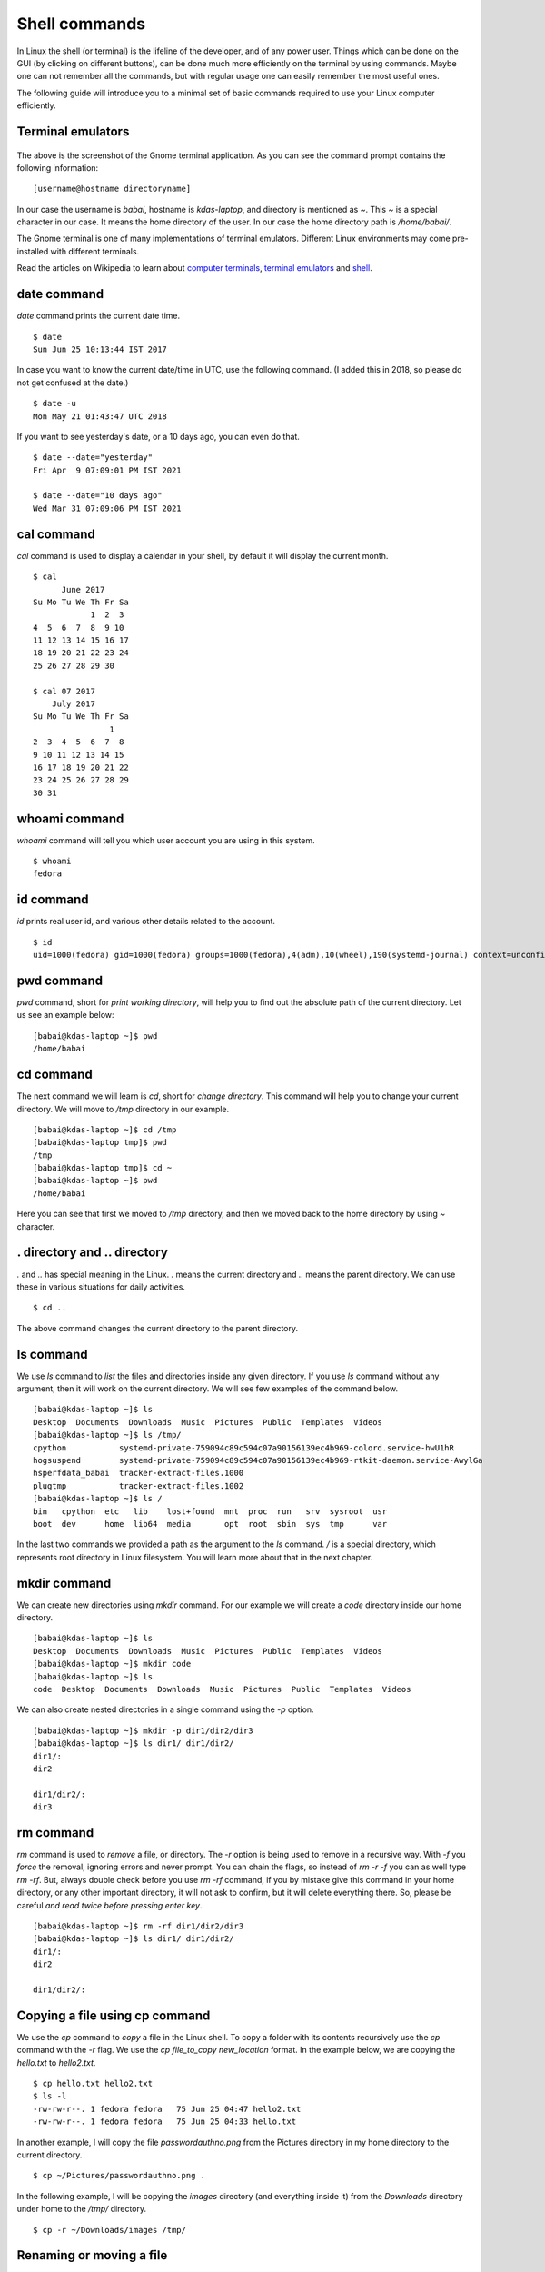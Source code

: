Shell commands
===============

In Linux the shell (or terminal) is the lifeline of the developer, and of any
power user. Things which can be done on the GUI (by clicking on different
buttons), can be done much more efficiently on the terminal by using commands.
Maybe one can not remember all the commands, but with regular usage one can easily
remember the most useful ones.

The following guide will introduce you to a minimal set of basic commands
required to use your Linux computer efficiently.

Terminal emulators
------------------

.. figure:: img/terminal1.png
   :width: 600px
   :align: center

The above is the screenshot of the Gnome terminal application. As you can see
the command prompt contains the following information::

    [username@hostname directoryname]

In our case the username is *babai*, hostname is *kdas-laptop*, and directory
is mentioned as *~*. This *~* is a special character in our case. It means
the home directory of the user. In our case the home directory path is
*/home/babai/*.

The Gnome terminal is one of many implementations of terminal emulators.
Different Linux environments may come pre-installed with different terminals.

Read the articles on Wikipedia to learn about `computer terminals
<https://en.wikipedia.org/wiki/Computer_terminal>`_, `terminal emulators
<https://en.wikipedia.org/wiki/Terminal_emulator>`_ and `shell
<https://en.wikipedia.org/wiki/Shell_%28computing%29>`_.

date command
-------------

*date* command prints the current date time.

::

    $ date
    Sun Jun 25 10:13:44 IST 2017

In case you want to know the current date/time in UTC, use the following command.
(I added this in 2018, so please do not get confused at the date.)

::

    $ date -u
    Mon May 21 01:43:47 UTC 2018

If you want to see yesterday's date, or a 10 days ago, you can even do that.

::

        $ date --date="yesterday"
        Fri Apr  9 07:09:01 PM IST 2021

        $ date --date="10 days ago"
        Wed Mar 31 07:09:06 PM IST 2021


cal command
------------

*cal* command is used to display a calendar in your shell, by default it
will display the current month.

::

    $ cal
          June 2017
    Su Mo Tu We Th Fr Sa
                1  2  3
    4  5  6  7  8  9 10
    11 12 13 14 15 16 17
    18 19 20 21 22 23 24
    25 26 27 28 29 30

    $ cal 07 2017
        July 2017
    Su Mo Tu We Th Fr Sa
                    1
    2  3  4  5  6  7  8
    9 10 11 12 13 14 15
    16 17 18 19 20 21 22
    23 24 25 26 27 28 29
    30 31



whoami command
---------------

*whoami* command will tell you which user account you are using in this system.

::

    $ whoami
    fedora

id command
-----------

*id* prints real user id, and various other details related to the account.

::

    $ id
    uid=1000(fedora) gid=1000(fedora) groups=1000(fedora),4(adm),10(wheel),190(systemd-journal) context=unconfined_u:unconfined_r:unconfined_t:s0-s0:c0.c1023

pwd command
------------

*pwd* command, short for *print working directory*, will help you to find out the absolute path of the current directory. Let us see an example below:
::

    [babai@kdas-laptop ~]$ pwd
    /home/babai

cd command
----------

The next command we will learn is *cd*, short for *change directory*. This command will help you to change your current directory. We will move
to */tmp* directory in our example.

::

    [babai@kdas-laptop ~]$ cd /tmp
    [babai@kdas-laptop tmp]$ pwd
    /tmp
    [babai@kdas-laptop tmp]$ cd ~
    [babai@kdas-laptop ~]$ pwd
    /home/babai

Here you can see that first we moved to */tmp* directory, and then we moved
back to the home directory by using
*~* character.

. directory and .. directory
-----------------------------

*.* and *..* has special meaning in the Linux. *.* means the current
directory and *..* means the parent directory. We can use these in various
situations for daily activities.

::

    $ cd ..

The above command changes the current directory to the parent directory.

ls command
----------

We use *ls* command to *list* the files and directories inside any given
directory. If you use *ls* command without any argument, then it will work on
the current directory. We will see few examples of the command below.

::

    [babai@kdas-laptop ~]$ ls
    Desktop  Documents  Downloads  Music  Pictures  Public  Templates  Videos
    [babai@kdas-laptop ~]$ ls /tmp/
    cpython           systemd-private-759094c89c594c07a90156139ec4b969-colord.service-hwU1hR
    hogsuspend        systemd-private-759094c89c594c07a90156139ec4b969-rtkit-daemon.service-AwylGa
    hsperfdata_babai  tracker-extract-files.1000
    plugtmp           tracker-extract-files.1002
    [babai@kdas-laptop ~]$ ls /
    bin   cpython  etc   lib    lost+found  mnt  proc  run   srv  sysroot  usr
    boot  dev      home  lib64  media       opt  root  sbin  sys  tmp      var

In the last two commands we provided a path as the argument to the *ls*
command. */* is a special directory, which represents root directory in Linux
filesystem. You will learn more about that in the next chapter.

mkdir command
-------------

We can create new directories using *mkdir* command. For our example we will
create a *code* directory inside our home directory.

::

    [babai@kdas-laptop ~]$ ls
    Desktop  Documents  Downloads  Music  Pictures  Public  Templates  Videos
    [babai@kdas-laptop ~]$ mkdir code
    [babai@kdas-laptop ~]$ ls
    code  Desktop  Documents  Downloads  Music  Pictures  Public  Templates  Videos

We can also create nested directories in a single command using the *-p* option.

::

    [babai@kdas-laptop ~]$ mkdir -p dir1/dir2/dir3
    [babai@kdas-laptop ~]$ ls dir1/ dir1/dir2/
    dir1/:
    dir2

    dir1/dir2/:
    dir3

rm command
----------

*rm* command is used to *remove* a file, or directory. The *-r* option is being
used to remove in a recursive way. With *-f* you *force* the removal, ignoring errors and never prompt.
You can chain the flags, so instead of *rm -r -f* you can as well type *rm -rf*.
But, always double check before you use *rm -rf* command, if you by mistake
give this command in your home directory, or any other important directory,
it will not ask to confirm, but it will delete everything there. So, please be careful
*and read twice before pressing enter key*.

::

    [babai@kdas-laptop ~]$ rm -rf dir1/dir2/dir3
    [babai@kdas-laptop ~]$ ls dir1/ dir1/dir2/
    dir1/:
    dir2

    dir1/dir2/:

Copying a file using cp command
-------------------------------

We use the *cp* command to *copy* a file in the Linux shell. To copy a folder with its contents
recursively use the *cp* command with the *-r* flag.
We use the *cp file_to_copy new_location* format.
In the example below, we
are copying the *hello.txt* to *hello2.txt*.

::

    $ cp hello.txt hello2.txt
    $ ls -l
    -rw-rw-r--. 1 fedora fedora   75 Jun 25 04:47 hello2.txt
    -rw-rw-r--. 1 fedora fedora   75 Jun 25 04:33 hello.txt

In another example, I will copy the file *passwordauthno.png* from the
Pictures directory in my home directory to the current directory.

::

    $ cp ~/Pictures/passwordauthno.png .


In the following example, I will be copying the *images* directory
(and everything inside it) from the *Downloads* directory under home
to the */tmp/* directory.

::

    $ cp -r ~/Downloads/images /tmp/

Renaming or moving a file
--------------------------

The *mv* command is used to rename or *move* a file or directory. In the
following example, the file *hello.txt* is renamed to *nothello.txt*.

::

    $ mv hello.txt nothello.txt
    $ ls -l
    -rw-rw-r--. 1 fedora fedora 75 Jun 25 04:33 nothello.txt

tree command
-------------

*tree* command prints the directory structure in a nice visual tree design way.

::

    [babai@kdas-laptop ~]$ tree
    .
    ├── code
    ├── Desktop
    ├── dir1
    │   └── dir2
    ├── Documents
    ├── Downloads
    ├── Music
    ├── Pictures
    │   └── terminal1.png
    ├── Public
    ├── Templates
    └── Videos


wc command
-----------

*wc*, short for *word count*, is an useful command which can help us to count newlines, words and bytes
of a file.

::

    $ cat hello.txt
    HI that is a file.
    This is the second line.
    And we also have a third line.
    $ wc -l hello.txt
    3 hello.txt
    $ wc -w hello.txt
    17 hello.txt

The *-l* flag finds the number of lines in a file, *-w* counts the number
of words in the file.

echo command
-------------

*echo* command echoes any given string to the display.

::

    $ echo "Hello"
    Hello

Redirecting the command output
-------------------------------

In Linux shells, we can redirect the command output to a file, or as input to
another command. The pipe operator *|* is the most common way to do so. Using this we can now
count the number of directories in the root (*/*) directory very easily.

::

    $ ls /
    bin  boot  dev  etc  home  lib  lib64  lost+found  media  mnt  opt  proc  root  run  sbin  srv  sys  tmp  usr  var
    $ ls / | wc -w
    20

The **|** is known as pipe. To know more about this, watch `this
video <https://www.youtube.com/watch?v=bKzonnwoR2I>`_.

Using > to redirect output to a file
------------------------------------

We can use *>* to redirect the output of one command to a file, if the file
exists this will remove the old content and only keep the input. We can use
*>>* to append to a file, means it will keep all the old content, and
it will add the new input to the end of the file.

::

    $ ls / > details.txt
    $ cat details.txt
    bin
    boot
    dev
    etc
    home
    lib
    lib64
    lost+found
    media
    mnt
    opt
    proc
    root
    run
    sbin
    srv
    sys
    tmp
    usr
    var
    $ ls /usr/ > details.txt
    $ cat details.txt
    bin
    games
    include
    lib
    lib64
    libexec
    local
    sbin
    share
    src
    tmp
    $ ls -l /tmp/ >> details.txt
    $ cat details.txt
    bin
    games
    include
    lib
    lib64
    libexec
    local
    sbin
    share
    src
    tmp
    total 776
    -rwxrwxr-x. 1 fedora fedora     34 Jun 24 07:56 helol.py
    -rw-------. 1 fedora fedora 784756 Jun 23 10:49 tmp3lDEho

Moving around in the command line
----------------------------------

There are key shortcuts available in Bash which will help you to move around faster.
They are by the way very similar to the standard *emacs* keybindings, a number of key
combinations that you will discover in many places and therefore are very handy to memorize
and internalize.
The following table is a good starting point.

+-----------------+------------------------------------------------+
| Key combination | Action                                         |
+=================+================================================+
| Ctrl + A        | Move to the beginning of the line              |
+-----------------+------------------------------------------------+
| Ctrl + E        | Move to the end of the line                    |
+-----------------+------------------------------------------------+
| Alt + B         | Move to the previous word                      |
+-----------------+------------------------------------------------+
| Alt + F         | Move to the next word                          |
+-----------------+------------------------------------------------+
| Ctrl + U        | Cuts  to the beginning of the line             |
+-----------------+------------------------------------------------+
| Ctrl + K        | Cuts  to the end of the line                   |
+-----------------+------------------------------------------------+
| Ctrl + W        | Cuts  the previous word                        |
+-----------------+------------------------------------------------+
| Ctrl + P        | Browse previously entered commands             |
+-----------------+------------------------------------------------+
| Ctrl + R        | Reverse search for previously entered commands |
+-----------------+------------------------------------------------+
| Ctrl + Y        | Pastes the text in buffer                      |
+-----------------+------------------------------------------------+

man pages
----------

*man* shows the system's manual pages. This is the command we use to
view the help document (manual page) for any command. The man pages are
organized based on *sections*, and if the same command is found in many
different sections, only the first one is shown.

The general syntax is *man section command*. Example **man 7 signal**.

You can know about different sections below. Press *q* to quit the program.

::

       1   Executable programs or shell commands
       2   System calls (functions provided by the kernel)
       3   Library calls (functions within program libraries)
       4   Special files (usually found in /dev)
       5   File formats and conventions eg /etc/passwd
       6   Games
       7   Miscellaneous (including macro packages and conventions), e.g. man(7), groff(7)
       8   System administration commands (usually only for root)
       9   Kernel routines [Non standard]

Counting files in a directory
------------------------------

Normally `ls` commands shows all the files and directories in multiple column.
But if you pipe the output to any another command, then it prints one name in a
line. We can combine that with `wc -l` to count the number of files in a
directory.

::

        ls | wc -l
        73

Editing longer commands
------------------------

If you are typing a long command or something multi-line, then you can type
`Ctrl-x-e`, press Control button, and then `x` and then `e` key. This will open
up a temporary editor using the `$EDITOR`.

